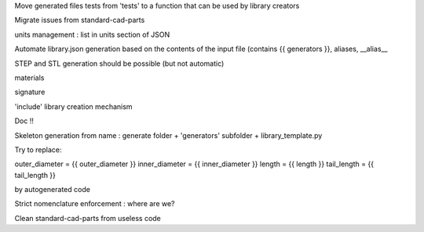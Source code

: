 Move generated files tests from 'tests' to a function that can be used by library creators

Migrate issues from standard-cad-parts

units management : list in units section of JSON

Automate library.json generation based on the contents of the input file (contains {{ generators }}, aliases, __alias__

STEP and STL generation should be possible (but not automatic)

materials

signature

'include' library creation mechanism

Doc !!

Skeleton generation from name : generate folder + 'generators' subfolder + library_template.py

Try to replace:

outer_diameter = {{ outer_diameter }}
inner_diameter = {{ inner_diameter }}
length = {{ length }}
tail_length = {{ tail_length }}

by autogenerated code

Strict nomenclature enforcement : where are we?

Clean standard-cad-parts from useless code